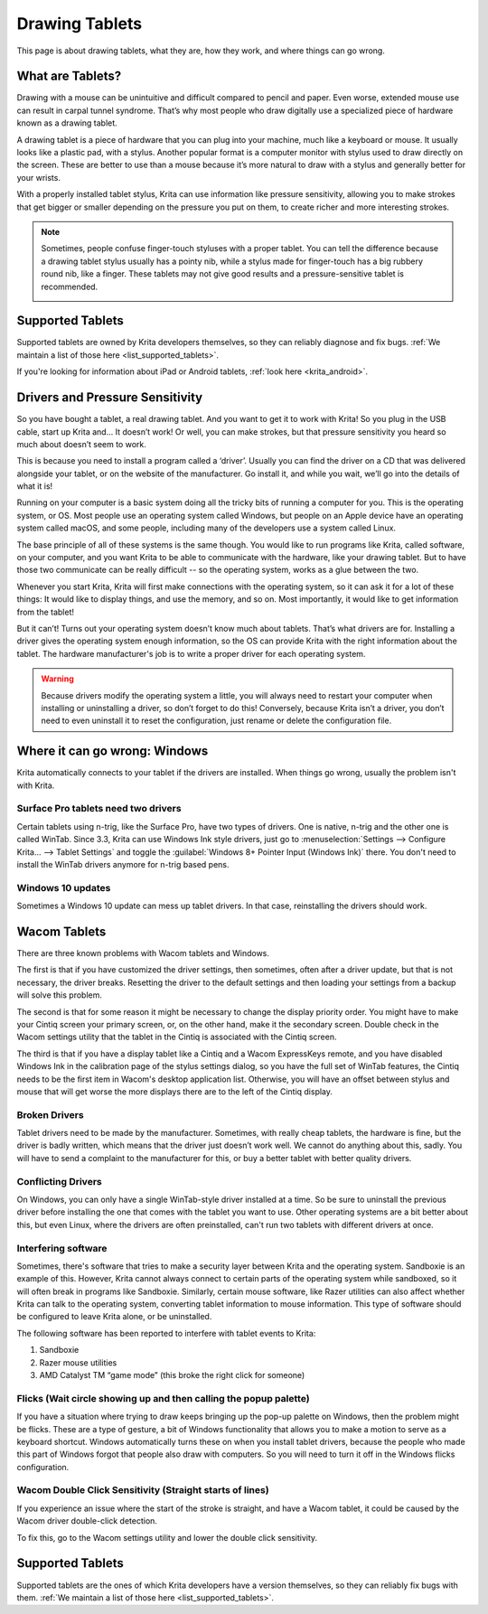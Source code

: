 .. meta::
   :description property=og\:description:
        Basic page describing drawing tablets, how to set them up for Krita and how to troubleshoot common tablet issues.

.. metadata-placeholder

   :authors: - Wolthera van Hövell tot Westerflier <griffinvalley@gmail.com>
             - Radianart
             - Scott Petrovic
             - Micheal Abrahams
   :license: GNU free documentation license 1.3 or later.

.. index:: Tablets
.. _drawing_tablets:

===============
Drawing Tablets
===============

This page is about drawing tablets, what they are, how they work, and
where things can go wrong.

What are Tablets?
-----------------

Drawing with a mouse can be unintuitive and difficult compared to pencil
and paper. Even worse, extended mouse use can result in carpal tunnel
syndrome. That’s why most people who draw digitally use a specialized
piece of hardware known as a drawing tablet.

.. image:: /images/Krita_tablet_types.png

A drawing tablet is a piece of hardware that you can plug into your
machine, much like a keyboard or mouse. It usually looks like a plastic
pad, with a stylus. Another popular format is a computer monitor with
stylus used to draw directly on the screen. These are better to use than
a mouse because it’s more natural to draw with a stylus and generally
better for your wrists.

With a properly installed tablet stylus, Krita can use information like
pressure sensitivity, allowing you to make strokes that get bigger or
smaller depending on the pressure you put on them, to create richer and
more interesting strokes.

.. note::
    Sometimes, people confuse finger-touch styluses with a proper tablet. You can tell the difference because a drawing tablet stylus usually has a pointy nib, while a stylus made for finger-touch has a big rubbery round nib, like a finger. These tablets may not give good results and a pressure-sensitive tablet is recommended.
    
    .. image:: /images/Krita_tablet_stylus.png

Supported Tablets
-----------------

Supported tablets are owned by Krita developers themselves, so they can reliably diagnose and fix bugs. :ref:`We maintain a list of those here <list_supported_tablets>`.

If you're looking for information about iPad or Android tablets, :ref:`look here <krita_android>`.

Drivers and Pressure Sensitivity
--------------------------------

So you have bought a tablet, a real drawing tablet. And you want to get it
to work with Krita! So you plug in the USB cable, start up Krita and...
It doesn’t work! Or well, you can make strokes, but that pressure
sensitivity you heard so much about doesn’t seem to work.

This is because you need to install a program called a ‘driver’. Usually
you can find the driver on a CD that was delivered alongside your
tablet, or on the website of the manufacturer. Go install it, and while
you wait, we’ll go into the details of what it is!

Running on your computer is a basic system doing all the tricky bits of
running a computer for you. This is the operating system, or OS. Most
people use an operating system called Windows, but people on an Apple
device have an operating system called macOS, and some people, including
many of the developers use a system called Linux.

The base principle of all of these systems is the same though. You would
like to run programs like Krita, called software, on your computer, and
you want Krita to be able to communicate with the hardware, like your
drawing tablet. But to have those two communicate can be really
difficult -- so the operating system, works as a glue between the two.

Whenever you start Krita, Krita will first make connections with the
operating system, so it can ask it for a lot of these things: It would
like to display things, and use the memory, and so on. Most importantly,
it would like to get information from the tablet!

.. image:: /images/Krita_tablet_drivermissing.png

But it can’t! Turns out your operating system doesn’t know much about
tablets. That’s what drivers are for. Installing a driver gives the
operating system enough information, so the OS can provide Krita with the
right information about the tablet. The hardware manufacturer's job is
to write a proper driver for each operating system.

.. warning::
    Because drivers modify the operating system a little, you will always need to restart your computer when installing or uninstalling a driver, so don’t forget to do this! Conversely, because Krita isn’t a driver, you don’t need to even uninstall it to reset the configuration, just rename or delete the configuration file.

Where it can go wrong: Windows
------------------------------

Krita automatically connects to your tablet if the drivers are
installed. When things go wrong, usually the problem isn't with Krita.

Surface Pro tablets need two drivers
~~~~~~~~~~~~~~~~~~~~~~~~~~~~~~~~~~~~

Certain tablets using n-trig, like the Surface Pro, have two types of
drivers. One is native, n-trig and the other one is called WinTab.
Since 3.3, Krita can use Windows Ink style drivers, just go to 
:menuselection:`Settings --> Configure Krita... --> Tablet Settings` and
toggle the :guilabel:`Windows 8+ Pointer Input (Windows Ink)` there. You
don't need to install the WinTab drivers anymore for n-trig based pens.

Windows 10 updates
~~~~~~~~~~~~~~~~~~

Sometimes a Windows 10 update can mess up tablet drivers. In that case,
reinstalling the drivers should work.

Wacom Tablets
-------------

There are three known problems with Wacom tablets and Windows. 

The first is that if you have customized the driver settings, then sometimes,
often after a driver update, but that is not necessary, the driver breaks.
Resetting the driver to the default settings and then loading your settings
from a backup will solve this problem.

The second is that for some reason it might be necessary to change the display
priority order. You might have to make your Cintiq screen your primary screen,
or, on the other hand, make it the secondary screen. Double check in the Wacom
settings utility that the tablet in the Cintiq is associated with the Cintiq
screen.

The third is that if you have a display tablet like a Cintiq and a Wacom ExpressKeys remote, and you have disabled Windows Ink in the calibration page of the stylus settings dialog, so you have the full set of WinTab features, the Cintiq needs to be the first item in Wacom's desktop application list. Otherwise, you will have an offset between stylus and mouse that will get worse the more displays there are to the left of the Cintiq display.


Broken Drivers
~~~~~~~~~~~~~~

Tablet drivers need to be made by the manufacturer. Sometimes, with
really cheap tablets, the hardware is fine, but the driver is badly
written, which means that the driver just doesn’t work well. We cannot
do anything about this, sadly. You will have to send a complaint to the
manufacturer for this, or buy a better tablet with better quality
drivers.

Conflicting Drivers
~~~~~~~~~~~~~~~~~~~

On Windows, you can only have a single WinTab-style driver installed at
a time. So be sure to uninstall the previous driver before installing
the one that comes with the tablet you want to use. Other operating
systems are a bit better about this, but even Linux, where the drivers
are often preinstalled, can't run two tablets with different drivers at
once.

Interfering software
~~~~~~~~~~~~~~~~~~~~

Sometimes, there's software that tries to make a security layer between
Krita and the operating system. Sandboxie is an example of this.
However, Krita cannot always connect to certain parts of the operating
system while sandboxed, so it will often break in programs like
Sandboxie. Similarly, certain mouse software, like Razer utilities can
also affect whether Krita can talk to the operating system, converting
tablet information to mouse information. This type of software should be
configured to leave Krita alone, or be uninstalled.

The following software has been reported to interfere with tablet events
to Krita:

#. Sandboxie
#. Razer mouse utilities
#. AMD Catalyst TM “game mode” (this broke the right click for someone)

Flicks (Wait circle showing up and then calling the popup palette)
~~~~~~~~~~~~~~~~~~~~~~~~~~~~~~~~~~~~~~~~~~~~~~~~~~~~~~~~~~~~~~~~~~

If you have a situation where trying to draw keeps bringing up the
pop-up palette on Windows, then the problem might be flicks. These are a
type of gesture, a bit of Windows functionality that allows you to make
a motion to serve as a keyboard shortcut. Windows automatically turns
these on when you install tablet drivers, because the people who made
this part of Windows forgot that people also draw with computers. So you
will need to turn it off in the Windows flicks configuration.

Wacom Double Click Sensitivity (Straight starts of lines)
~~~~~~~~~~~~~~~~~~~~~~~~~~~~~~~~~~~~~~~~~~~~~~~~~~~~~~~~~

If you experience an issue where the start of the stroke is straight,
and have a Wacom tablet, it could be caused by the Wacom driver
double-click detection.

To fix this, go to the Wacom settings utility and lower the double click
sensitivity.

Supported Tablets
-----------------

Supported tablets are the ones of which Krita developers have a version
themselves, so they can reliably fix bugs with them. :ref:`We maintain a list of those here <list_supported_tablets>`.
